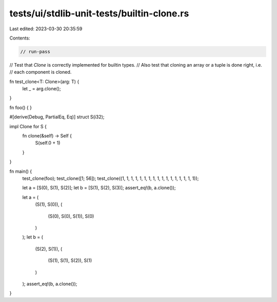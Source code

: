 tests/ui/stdlib-unit-tests/builtin-clone.rs
===========================================

Last edited: 2023-03-30 20:35:59

Contents:

.. code-block:: rs

    // run-pass
// Test that `Clone` is correctly implemented for builtin types.
// Also test that cloning an array or a tuple is done right, i.e.
// each component is cloned.

fn test_clone<T: Clone>(arg: T) {
    let _ = arg.clone();
}

fn foo() { }

#[derive(Debug, PartialEq, Eq)]
struct S(i32);

impl Clone for S {
    fn clone(&self) -> Self {
        S(self.0 + 1)
    }
}

fn main() {
    test_clone(foo);
    test_clone([1; 56]);
    test_clone((1, 1, 1, 1, 1, 1, 1, 1, 1, 1, 1, 1, 1, 1, 1, 1, 1));

    let a = [S(0), S(1), S(2)];
    let b = [S(1), S(2), S(3)];
    assert_eq!(b, a.clone());

    let a = (
        (S(1), S(0)),
        (
            (S(0), S(0), S(1)),
            S(0)
        )
    );
    let b = (
        (S(2), S(1)),
        (
            (S(1), S(1), S(2)),
            S(1)
        )
    );
    assert_eq!(b, a.clone());
}


